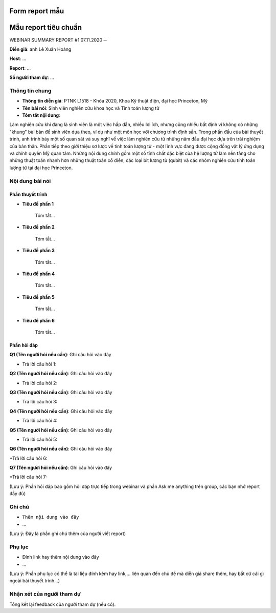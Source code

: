Form report mẫu
===============

 
Mẫu report tiêu chuẩn
=====================

WEBINAR SUMMARY REPORT #1
07.11.2020
─

**Diễn giả**: anh Lê Xuân Hoàng

**Host**: ...

**Report**: ...

**Số người tham dự**: ...

Thông tin chung
~~~~~~~~~~~~~~~

* **Thông tin diễn giả**: PTNK L1518 - Khóa 2020, Khoa Kỹ thuật điện, đại học Princeton, Mỹ
 
* **Tên bài nói**: Sinh viên nghiên cứu khoa học và Tính toán lượng tử

* **Tóm tắt nội dung**:
 
Làm nghiên cứu khi đang là sinh viên là một việc hấp dẫn, nhiều lợi ích, nhưng cũng nhiều bất định vì không có những "khung" bài bản để sinh viên dựa theo, ví dụ như một môn học với chương trình định sẵn. Trong phần đầu của bài thuyết trình, anh trình bày một số quan sát và suy nghĩ về việc làm nghiên cứu từ những năm đầu đại học dựa trên trải nghiệm của bản thân. Phần tiếp theo giới thiệu sơ lược về tính toán lượng tử - một lĩnh vực đang được cộng đồng vật lý ứng dụng và chính quyền Mỹ quan tâm. Những nội dung chính gồm một số tính chất đặc biệt của hệ lượng tử làm nền tảng cho những thuật toán nhanh hơn những thuật toán cổ điển, các loại bit lượng tử (qubit) và các nhóm nghiên cứu tính toán lượng tử tại đại học Princeton.

Nội dung bài nói
~~~~~~~~~~~~~~~~

Phần thuyết trình
`````````````````

* **Tiêu đề phần 1**

    Tóm tắt...


* **Tiêu đề phần 2**

    Tóm tắt...


* **Tiêu đề phần 3**

    Tóm tắt...


* **Tiêu đề phần 4**

    Tóm tắt...

* **Tiêu đề phần 5**

    Tóm tắt...



* **Tiêu đề phần 6**

    Tóm tắt...



Phần hỏi đáp
````````````

**Q1 (Tên người hỏi nếu cần)**: Ghi câu hỏi vào đây

* Trả lời câu hỏi 1:

**Q2 (Tên người hỏi nếu cần)**: Ghi câu hỏi vào đây

* Trả lời câu hỏi 2:

**Q3 (Tên người hỏi nếu cần)**: Ghi câu hỏi vào đây

* Trả lời câu hỏi 3:

**Q4 (Tên người hỏi nếu cần)**: Ghi câu hỏi vào đây

* Trả lời câu hỏi 4:

**Q5 (Tên người hỏi nếu cần)**: Ghi câu hỏi vào đây

* Trả lời câu hỏi 5:

**Q6 (Tên người hỏi nếu cần)**: Ghi câu hỏi vào đây

*Trả lời câu hỏi 6:

**Q7 (Tên người hỏi nếu cần)**: Ghi câu hỏi vào đây

*Trả lời câu hỏi 7:

(Lưu ý: Phần hỏi đáp bao gồm hỏi đáp trực tiếp trong webinar và phần Ask me anything trên group, các bạn nhớ report đầy đủ)

Ghi chú
~~~~~~~

* ``Thêm nội dung vào đây``

* ...

(Lưu ý: Đây là phần ghi chú thêm của người viết report)

Phụ lục
~~~~~~~

* Đính link hay thêm nội dung vào đây

* ...

(Lưu ý: Phần phụ lục có thể là tài liệu đính kèm hay link,... liên quan đến chủ đề mà diễn giả share thêm, hay bất cứ cái gì ngoài bài thuyết trình...)

Nhận xét của người tham dự
~~~~~~~~~~~~~~~~~~~~~~~~~~

Tổng kết lại feedback của người tham dự (nếu có).
